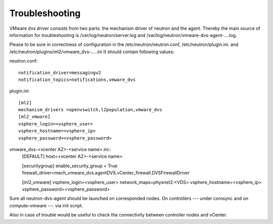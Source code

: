 Troubleshooting
+++++++++++++++

VMware dvs driver consists from two parts: the mechanism driver of neutron and
the agent. Thereby the main source of information for troubleshooting is
/var/log/neutron/server.log and /var/log/neutron/vmware-dvs-agent-....log.

Please to be sure in correctness of configuration in
the /etc/neutron/neutron.conf, /etc/neutron/plugin.ini. and
/etc/neutron/plugins/ml2/vmware_dvs-.....ini It should contain following
values:

neutron.conf::

  notification_driver=messagingv2
  notification_topics=notifications,vmware_dvs

plugin.ini::

  [ml2]
  mechanism_drivers =openvswitch,l2population,vmware_dvs
  [ml2_vmware]
  vsphere_login=<vsphere_user>
  vsphere_hostname=<vsphere_ip>
  vsphere_password=<vsphere_password>

vmware_dvs-<vcenter AZ>-<service name>.ini::
  [DEFAULT]
  host=<vcenter AZ>-<service name>

  [securitygroup]
  enable_security_group = True
  firewall_driver=mech_vmware_dvs.agentDVS.vCenter_firewall.DVSFirewallDriver

  [ml2_vmware]
  vsphere_login=<vsphere_user>
  network_maps=physnet2:<VDS>
  vsphere_hostname=<vsphere_ip>
  vsphere_password=<vsphere_password>

Sure all neutron-dvs-agent should be launched on corresponded nodes. On
controllers --- under corosync and on compute-vmware --- via init script.

Also in case of trouble would be useful to check the
connectivity between controller nodes and vCenter.
